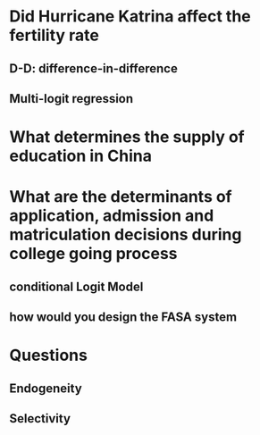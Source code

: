 * Did Hurricane Katrina affect the fertility rate
** D-D: difference-in-difference
** Multi-logit regression
* What determines the supply of education in China
* What are the determinants of application, admission and matriculation decisions during college going process
** conditional Logit Model
** how would you design the FASA system
* Questions
** Endogeneity
** Selectivity
